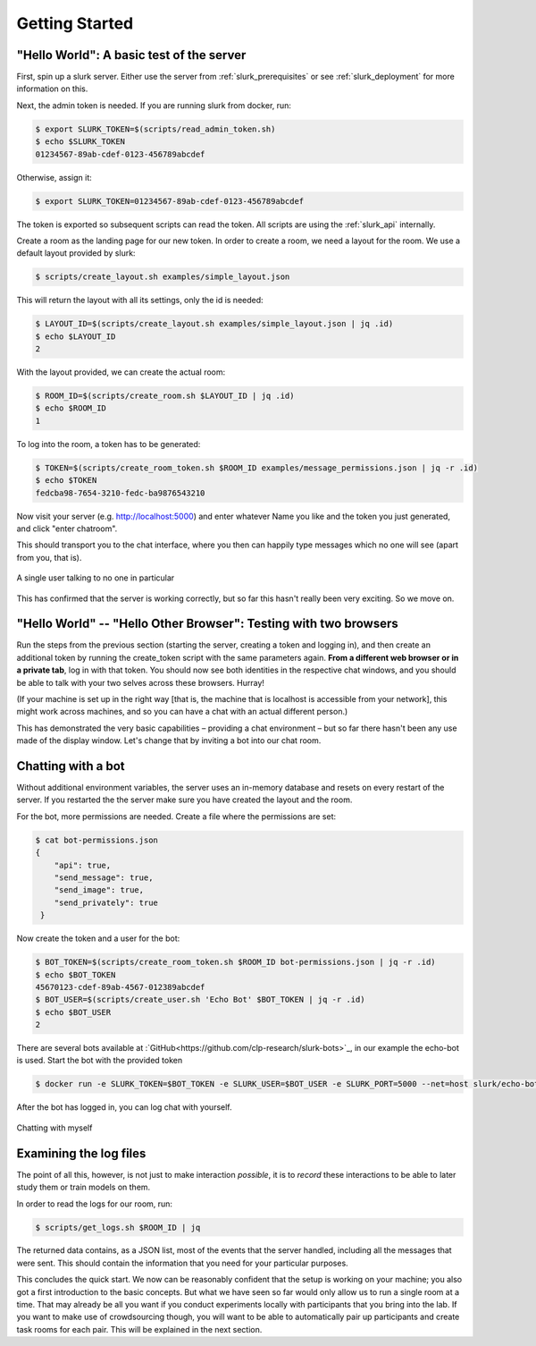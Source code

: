 .. _slurk_gettingstarted:

=========================================
Getting Started
=========================================

"Hello World": A basic test of the server
~~~~~~~~~~~~~~~~~~~~~~~~~~~~~~~~~~~~~~~~~

First, spin up a slurk server. Either use the server from :ref:`slurk_prerequisites` or see :ref:`slurk_deployment` for more information on this.

Next, the admin token is needed. If you are running slurk from docker, run:

.. code-block:: bash

  $ export SLURK_TOKEN=$(scripts/read_admin_token.sh)
  $ echo $SLURK_TOKEN
  01234567-89ab-cdef-0123-456789abcdef


Otherwise, assign it:

.. code-block:: bash

  $ export SLURK_TOKEN=01234567-89ab-cdef-0123-456789abcdef

The token is exported so subsequent scripts can read the token. All scripts are using the :ref:`slurk_api` internally.


Create a room as the landing page for our new token. In order to create a room,
we need a layout for the room. We use a default layout provided by slurk:

.. code-block:: bash

   $ scripts/create_layout.sh examples/simple_layout.json

This will return the layout with all its settings, only the id is needed:

.. code-block:: bash

   $ LAYOUT_ID=$(scripts/create_layout.sh examples/simple_layout.json | jq .id)
   $ echo $LAYOUT_ID
   2

With the layout provided, we can create the actual room:

.. code-block:: bash

   $ ROOM_ID=$(scripts/create_room.sh $LAYOUT_ID | jq .id)
   $ echo $ROOM_ID
   1

To log into the room, a token has to be generated:

.. code-block:: bash

  $ TOKEN=$(scripts/create_room_token.sh $ROOM_ID examples/message_permissions.json | jq -r .id)
  $ echo $TOKEN
  fedcba98-7654-3210-fedc-ba9876543210

Now visit your server (e.g. http://localhost:5000) and enter whatever Name you like and the token
you just generated, and click "enter chatroom".

This should transport you to the chat interface, where you then can
happily type messages which no one will see (apart from you, that is).


.. _screenshot_void:
.. figure:: single_user.png
   :align: center
   :scale: 25%

   A single user talking to no one in particular

This has confirmed that the server is working correctly, but so far
this hasn't really been very exciting. So we move on.

.. _twobrowsers:

"Hello World" -- "Hello Other Browser": Testing with two browsers
~~~~~~~~~~~~~~~~~~~~~~~~~~~~~~~~~~~~~~~~~~~~~~~~~~~~~~~~~~~~~~~~~

Run the steps from the previous section (starting the server, creating
a token and logging in), and then create an additional token by
running the create_token script with the same parameters again. **From
a different web browser or in a private tab**, log in with that
token. You should now see both identities in the respective chat
windows, and you should be able to talk with your two selves across
these browsers. Hurray!

(If your machine is set up in the right way [that is, the machine that
is localhost is accessible from your network], this might work across
machines, and so you can have a chat with an actual different person.)

This has demonstrated the very basic capabilities – providing a chat
environment – but so far there hasn't been any use made of the display
window. Let's change that by inviting a bot into our chat room.


Chatting with a bot
~~~~~~~~~~~~~~~~~~~

Without additional environment variables, the server uses an in-memory
database and resets on every restart of the server. If you restarted the
the server make sure you have created the layout and the room.

For the bot, more permissions are needed. Create a file where the
permissions are set:

.. code-block:: bash

  $ cat bot-permissions.json
  {
      "api": true,
      "send_message": true,
      "send_image": true,
      "send_privately": true
   }

Now create the token and a user for the bot:

.. code-block:: bash

  $ BOT_TOKEN=$(scripts/create_room_token.sh $ROOM_ID bot-permissions.json | jq -r .id)
  $ echo $BOT_TOKEN
  45670123-cdef-89ab-4567-012389abcdef
  $ BOT_USER=$(scripts/create_user.sh 'Echo Bot' $BOT_TOKEN | jq -r .id)
  $ echo $BOT_USER
  2

There are several bots available at :`GitHub<https://github.com/clp-research/slurk-bots>`_,
in our example the echo-bot is used. Start the bot with the provided token

.. code-block:: bash

   $ docker run -e SLURK_TOKEN=$BOT_TOKEN -e SLURK_USER=$BOT_USER -e SLURK_PORT=5000 --net=host slurk/echo-bot

After the bot has logged in, you can log chat with yourself.


.. _screenshot_void:
.. figure:: echo-bot.png
   :align: center
   :scale: 25%

   Chatting with myself

Examining the log files
~~~~~~~~~~~~~~~~~~~~~~~

The point of all this, however, is not just to make interaction
*possible*, it is to *record* these interactions to be able to later
study them or train models on them.

In order to read the logs for our room, run:

.. code-block:: bash

   $ scripts/get_logs.sh $ROOM_ID | jq

The returned data contains, as a JSON list, most of the events that
the server handled, including all the messages that were sent. This
should contain the information that you need for your particular
purposes.

This concludes the quick start. We now can be reasonably confident
that the setup is working on your machine; you also got a first
introduction to the basic concepts. But what we have seen so far would
only allow us to run a single room at a time. That may already be all
you want if you conduct experiments locally with participants that you
bring into the lab. If you want to make use of crowdsourcing though,
you will want to be able to automatically pair up participants and
create task rooms for each pair. This will be explained in the next
section.
